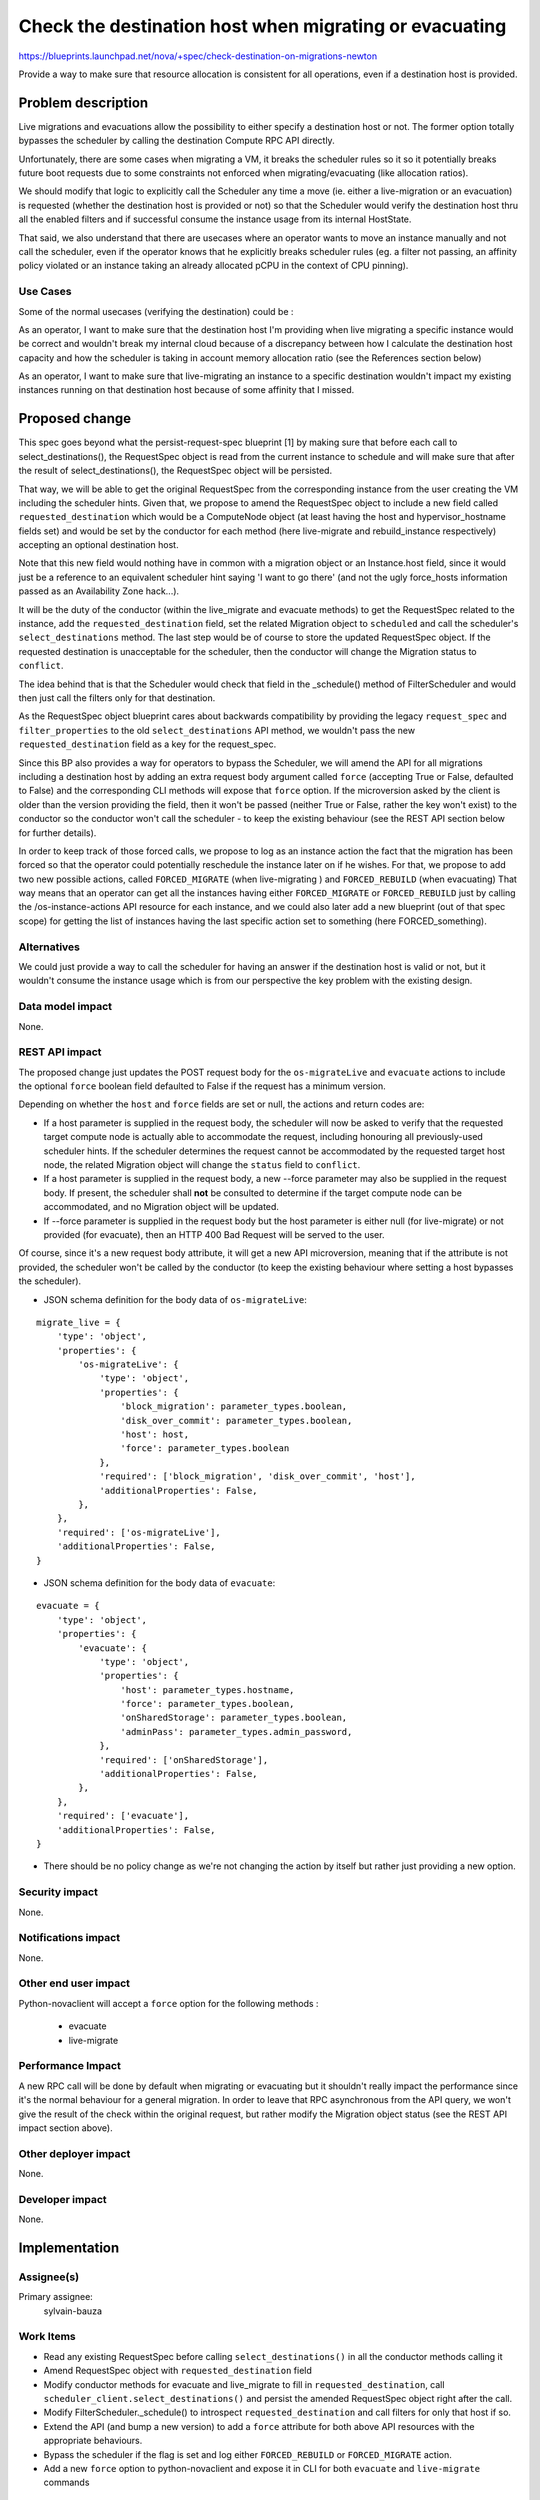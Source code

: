 ..
 This work is licensed under a Creative Commons Attribution 3.0 Unported
 License.

 http://creativecommons.org/licenses/by/3.0/legalcode

=======================================================
Check the destination host when migrating or evacuating
=======================================================

https://blueprints.launchpad.net/nova/+spec/check-destination-on-migrations-newton

Provide a way to make sure that resource allocation is consistent for all
operations, even if a destination host is provided.

Problem description
===================

Live migrations and evacuations allow the possibility to either specify a
destination host or not. The former option totally bypasses the scheduler by
calling the destination Compute RPC API directly.

Unfortunately, there are some cases when migrating a VM, it breaks the
scheduler rules so it so it potentially breaks future boot requests due
to some constraints not enforced when migrating/evacuating (like allocation
ratios).

We should modify that logic to explicitly call the Scheduler any time a move
(ie. either a live-migration or an evacuation) is requested (whether the
destination host is provided or not) so that the Scheduler would verify the
destination host thru all the enabled filters and if successful consume the
instance usage from its internal HostState.

That said, we also understand that there are usecases where an
operator wants to move an instance manually and not call the scheduler, even
if the operator knows that he explicitly breaks scheduler rules (eg. a
filter not passing, an affinity policy violated or an instance taking an
already allocated pCPU in the context of CPU pinning).

Use Cases
----------

Some of the normal usecases (verifying the destination) could be :

As an operator, I want to make sure that the destination host I'm providing
when live migrating a specific instance would be correct and wouldn't break my
internal cloud because of a discrepancy between how I calculate the destination
host capacity and how the scheduler is taking in account memory allocation
ratio (see the References section below)

As an operator, I want to make sure that live-migrating an instance to a
specific destination wouldn't impact my existing instances running on that
destination host because of some affinity that I missed.


Proposed change
===============

This spec goes beyond what the persist-request-spec blueprint [1] by making
sure that before each call to select_destinations(), the RequestSpec object is
read from the current instance to schedule and will make sure that after the
result of select_destinations(), the RequestSpec object will be persisted.

That way, we will be able to get the original RequestSpec from the
corresponding instance from the user creating the VM including the scheduler
hints. Given that, we propose to amend the RequestSpec object to include a new
field called ``requested_destination`` which would be a ComputeNode object (at
least having the host and hypervisor_hostname fields set) and would be set by
the conductor for each method (here live-migrate and rebuild_instance
respectively) accepting an optional destination host.

Note that this new field would nothing have in common with a migration object
or an Instance.host field, since it would just be a reference to an equivalent
scheduler hint saying 'I want to go there' (and not the ugly force_hosts
information passed as an Availability Zone hack...).

It will be the duty of the conductor (within the live_migrate and evacuate
methods) to get the RequestSpec related to the instance, add the
``requested_destination`` field, set the related Migration object to
``scheduled`` and call the scheduler's ``select_destinations`` method.
The last step would be of course to store the updated RequestSpec object.
If the requested destination is unacceptable for the scheduler, then the
conductor will change the Migration status to ``conflict``.

The idea behind that is that the Scheduler would check that field in the
_schedule() method of FilterScheduler and would then just call the filters only
for that destination.

As the RequestSpec object blueprint cares about backwards compatibility by
providing the legacy ``request_spec`` and ``filter_properties`` to the old
``select_destinations`` API method, we wouldn't pass the new
``requested_destination`` field as a key for the request_spec.


Since this BP also provides a way for operators to bypass the Scheduler, we
will amend the API for all migrations including a destination host by adding an
extra request body argument called ``force`` (accepting True or False,
defaulted to False) and the corresponding CLI methods will expose that
``force`` option. If the microversion asked by the client is older than the
version providing the field, then it won't be passed (neither True or False,
rather the key won't exist) to the conductor so the conductor won't call the
scheduler - to keep the existing behaviour (see the REST API section below for
further details).

In order to keep track of those forced calls, we propose to log as an instance
action the fact that the migration has been forced so that the operator could
potentially reschedule the instance later on if he wishes. For that, we propose
to add two new possible actions, called ``FORCED_MIGRATE`` (when live-migrating
) and ``FORCED_REBUILD`` (when evacuating)
That way means that an operator can get all the instances having either
``FORCED_MIGRATE`` or ``FORCED_REBUILD`` just by calling the
/os-instance-actions API resource for each instance, and we could also later
add a new blueprint (out of that spec scope) for getting the list of instances
having the last specific action set to something (here FORCED_something).

Alternatives
------------

We could just provide a way to call the scheduler for having an answer if the
destination host is valid or not, but it wouldn't consume the instance usage
which is from our perspective the key problem with the existing design.


Data model impact
-----------------

None.

REST API impact
---------------

The proposed change just updates the POST request body for the
``os-migrateLive`` and ``evacuate`` actions to include the
optional ``force`` boolean field defaulted to False if the request has a
minimum version.

Depending on whether the ``host`` and ``force`` fields are set or null, the
actions and return codes are:

- If a host parameter is supplied in the request body, the scheduler will now
  be asked to verify that the requested target compute node is actually able to
  accommodate  the request, including honouring all previously-used scheduler
  hints. If the scheduler determines the request cannot be accommodated by the
  requested target host node, the related Migration object will change the
  ``status`` field to ``conflict``.

- If a host parameter is supplied in the request body, a new --force parameter
  may also be supplied in the request body. If present, the scheduler shall
  **not** be consulted to determine if the target compute node can be
  accommodated, and no Migration object will be updated.

- If --force parameter is supplied in the request body but the host parameter
  is either null (for live-migrate) or not provided (for evacuate), then an
  HTTP 400 Bad Request will be served to the user.

Of course, since it's a new request body attribute, it will get a new API
microversion, meaning that if the attribute is not provided, the scheduler
won't be called by the conductor (to keep the existing behaviour where setting
a host bypasses the scheduler).

* JSON schema definition for the body data of ``os-migrateLive``:

::

  migrate_live = {
      'type': 'object',
      'properties': {
          'os-migrateLive': {
              'type': 'object',
              'properties': {
                  'block_migration': parameter_types.boolean,
                  'disk_over_commit': parameter_types.boolean,
                  'host': host,
                  'force': parameter_types.boolean
              },
              'required': ['block_migration', 'disk_over_commit', 'host'],
              'additionalProperties': False,
          },
      },
      'required': ['os-migrateLive'],
      'additionalProperties': False,
  }


* JSON schema definition for the body data of ``evacuate``:

::

  evacuate = {
      'type': 'object',
      'properties': {
          'evacuate': {
              'type': 'object',
              'properties': {
                  'host': parameter_types.hostname,
                  'force': parameter_types.boolean,
                  'onSharedStorage': parameter_types.boolean,
                  'adminPass': parameter_types.admin_password,
              },
              'required': ['onSharedStorage'],
              'additionalProperties': False,
          },
      },
      'required': ['evacuate'],
      'additionalProperties': False,
  }


* There should be no policy change as we're not changing the action by itself
  but rather just providing a new option.

Security impact
---------------

None.

Notifications impact
--------------------

None.

Other end user impact
---------------------

Python-novaclient will accept a ``force`` option for the following methods :

 - evacuate
 - live-migrate

Performance Impact
------------------

A new RPC call will be done by default when migrating or evacuating
but it shouldn't really impact the performance since it's the normal behaviour
for a general migration. In order to leave that RPC asynchronous from the API
query, we won't give the result of the check within the original request, but
rather modify the Migration object status (see the REST API impact section
above).

Other deployer impact
---------------------

None.

Developer impact
----------------

None.

Implementation
==============

Assignee(s)
-----------

Primary assignee:
  sylvain-bauza


Work Items
----------

- Read any existing RequestSpec before calling ``select_destinations()`` in all
  the conductor methods calling it
- Amend RequestSpec object with ``requested_destination`` field
- Modify conductor methods for evacuate and live_migrate to fill in
  ``requested_destination``, call ``scheduler_client.select_destinations()``
  and persist the amended RequestSpec object right after the call.
- Modify FilterScheduler._schedule() to introspect ``requested_destination``
  and call filters for only that host if so.
- Extend the API (and bump a new version) to add a ``force`` attribute for both
  above API resources with the appropriate behaviours.
- Bypass the scheduler if the flag is set and log either ``FORCED_REBUILD`` or
  ``FORCED_MIGRATE`` action.
- Add a new ``force`` option to python-novaclient and expose it in CLI for both
  ``evacuate`` and ``live-migrate`` commands


Dependencies
============

As said above in the proposal, since scheduler hints are part of the request
and are not persisted yet, we need to depend on persisting the RequestSpec
object [1] before calling ``select_destinations()`` so that a future migration
would read that RequestSpec and provide it again.


Testing
=======

API samples will need to be updated and unittests will cover the behaviour.
In-tree functional tests will be amended to cover that option.

Documentation Impact
====================

As said, API samples will be modified to include the new attribute.


References
==========

[1] http://specs.openstack.org/openstack/nova-specs/specs/liberty/approved/persist-request-spec.html

Lots of bugs are mentioning the caveat we described above. Below are the ones
I identified and who will be closed once the spec implementation lands :

- https://bugs.launchpad.net/nova/+bug/1451831
  Specifying a destination node with nova live_migration does not take into
  account overcommit setting (ram_allocation_ratio)
- https://bugs.launchpad.net/nova/+bug/1214943
  Live migration should use the same memory over subscription logic as instance
  boot
- https://bugs.launchpad.net/nova/+bug/1452568
  nova allows to live-migrate instance from one availability zone to another
